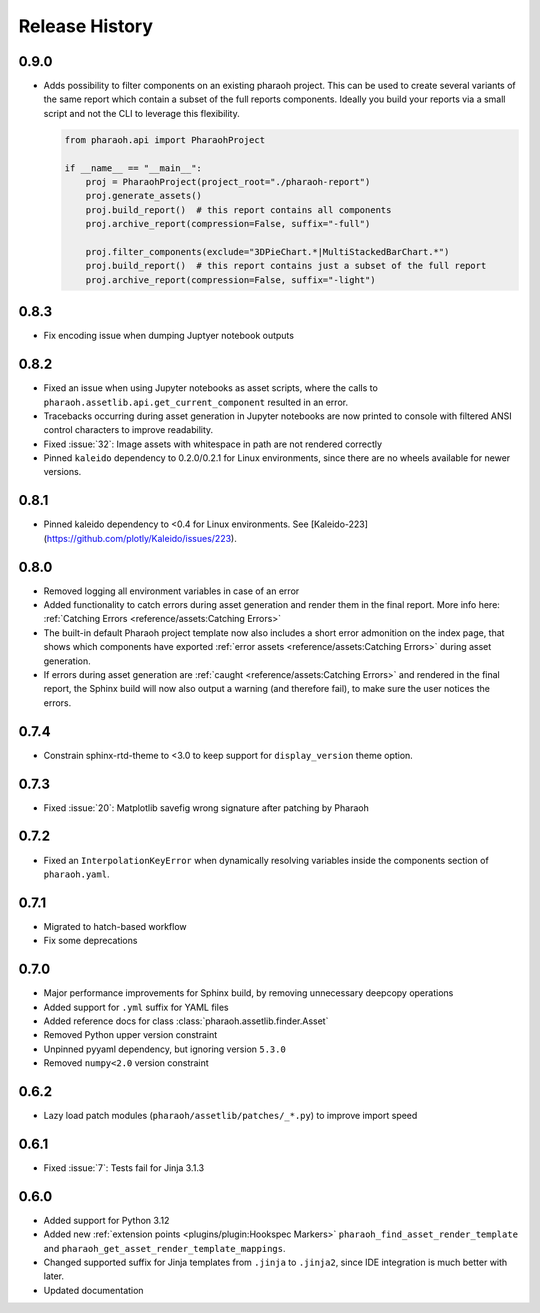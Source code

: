 Release History
===============

0.9.0
-----

-   Adds possibility to filter components on an existing pharaoh project.
    This can be used to create several variants of the same report which contain a subset of the full reports components.
    Ideally you build your reports via a small script and not the CLI to leverage this flexibility.

    .. code-block:: python

        from pharaoh.api import PharaohProject

        if __name__ == "__main__":
            proj = PharaohProject(project_root="./pharaoh-report")
            proj.generate_assets()
            proj.build_report()  # this report contains all components
            proj.archive_report(compression=False, suffix="-full")

            proj.filter_components(exclude="3DPieChart.*|MultiStackedBarChart.*")
            proj.build_report()  # this report contains just a subset of the full report
            proj.archive_report(compression=False, suffix="-light")

0.8.3
-----

-   Fix encoding issue when dumping Juptyer notebook outputs


0.8.2
-----

-   Fixed an issue when using Jupyter notebooks as asset scripts, where the
    calls to ``pharaoh.assetlib.api.get_current_component`` resulted in an error.
-   Tracebacks occurring during asset generation in Jupyter notebooks are now
    printed to console with filtered ANSI control characters to improve readability.
-   Fixed :issue:`32`: Image assets with whitespace in path are not rendered correctly
-   Pinned ``kaleido`` dependency to 0.2.0/0.2.1 for Linux environments,
    since there are no wheels available for newer versions.

0.8.1
-----

-   Pinned kaleido dependency to <0.4 for Linux environments.
    See [Kaleido-223](https://github.com/plotly/Kaleido/issues/223).

0.8.0
-----

-   Removed logging all environment variables in case of an error
-   Added functionality to catch errors during asset generation and render them
    in the final report. More info here: :ref:`Catching Errors <reference/assets:Catching Errors>`
-   The built-in default Pharaoh project template now also includes a short error admonition on the index page,
    that shows which components have exported :ref:`error assets <reference/assets:Catching Errors>`
    during asset generation.
-   If errors during asset generation are :ref:`caught <reference/assets:Catching Errors>` and rendered
    in the final report, the Sphinx build will now also output a warning
    (and therefore fail), to make sure the user notices the errors.

0.7.4
-----

-   Constrain sphinx-rtd-theme to <3.0 to keep support for ``display_version`` theme option.


0.7.3
-----

-   Fixed :issue:`20`: Matplotlib savefig wrong signature after patching by Pharaoh

0.7.2
-----

-   Fixed an ``InterpolationKeyError`` when dynamically resolving variables inside the components
    section of ``pharaoh.yaml``.

0.7.1
-----

-   Migrated to hatch-based workflow
-   Fix some deprecations

0.7.0
-----

-   Major performance improvements for Sphinx build, by removing unnecessary deepcopy operations
-   Added support for ``.yml`` suffix for YAML files
-   Added reference docs for class :class:`pharaoh.assetlib.finder.Asset`
-   Removed Python upper version constraint
-   Unpinned pyyaml dependency, but ignoring version ``5.3.0``
-   Removed ``numpy<2.0`` version constraint


0.6.2
-----

-   Lazy load patch modules (``pharaoh/assetlib/patches/_*.py``) to improve import speed


0.6.1
-----

-   Fixed :issue:`7`: Tests fail for Jinja 3.1.3

0.6.0
-----

-   Added support for Python 3.12
-   Added new :ref:`extension points <plugins/plugin:Hookspec Markers>` ``pharaoh_find_asset_render_template`` and
    ``pharaoh_get_asset_render_template_mappings``.
-   Changed supported suffix for Jinja templates from ``.jinja`` to ``.jinja2``, since IDE integration is much better
    with later.
-   Updated documentation
